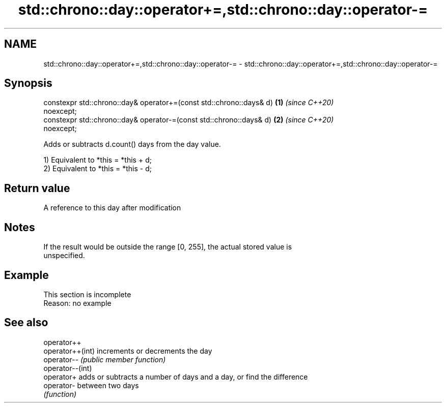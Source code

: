 .TH std::chrono::day::operator+=,std::chrono::day::operator-= 3 "2019.08.27" "http://cppreference.com" "C++ Standard Libary"
.SH NAME
std::chrono::day::operator+=,std::chrono::day::operator-= \- std::chrono::day::operator+=,std::chrono::day::operator-=

.SH Synopsis
   constexpr std::chrono::day& operator+=(const std::chrono::days& d) \fB(1)\fP \fI(since C++20)\fP
   noexcept;
   constexpr std::chrono::day& operator-=(const std::chrono::days& d) \fB(2)\fP \fI(since C++20)\fP
   noexcept;

   Adds or subtracts d.count() days from the day value.

   1) Equivalent to *this = *this + d;
   2) Equivalent to *this = *this - d;

.SH Return value

   A reference to this day after modification

.SH Notes

   If the result would be outside the range [0, 255], the actual stored value is
   unspecified.

.SH Example

    This section is incomplete
    Reason: no example

.SH See also

   operator++
   operator++(int) increments or decrements the day
   operator--      \fI(public member function)\fP
   operator--(int)
   operator+       adds or subtracts a number of days and a day, or find the difference
   operator-       between two days
                   \fI(function)\fP
